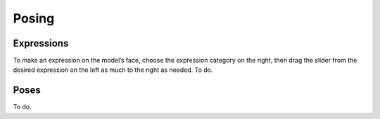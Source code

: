 .. _posing:

.. highlight:: python
   :linenothreshold: 5

*********
Posing
*********

.. figure::  _static/files.png
   :align:   center   

Expressions
==============

To make an expression on the model’s face, choose the expression category on the
right, then drag the slider from the desired expression on the left as much to the right
as needed.
To do.

Poses
=======

To do.
